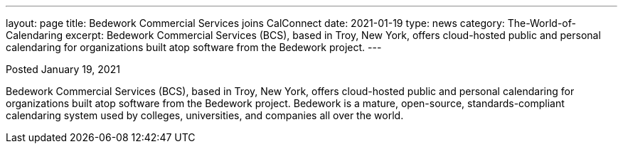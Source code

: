 ---
layout: page
title:  Bedework Commercial Services joins CalConnect
date:   2021-01-19
type: news
category: The-World-of-Calendaring
excerpt:
    Bedework Commercial Services (BCS), based in Troy, New York, offers  cloud-hosted public and personal calendaring for organizations built atop software from the Bedework project.
---

Posted January 19, 2021

Bedework Commercial Services (BCS), based in Troy, New York, offers  cloud-hosted public and personal calendaring for organizations built atop software from the Bedework project.
Bedework is a mature, open-source, standards-compliant calendaring system used by colleges, universities, and companies all over the world.